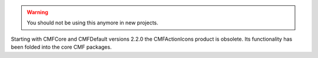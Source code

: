 .. warning::
   You should not be using this anymore in new projects.

Starting with CMFCore and CMFDefault versions 2.2.0 the CMFActionIcons
product is obsolete.  Its functionality has been folded into the core
CMF packages.
